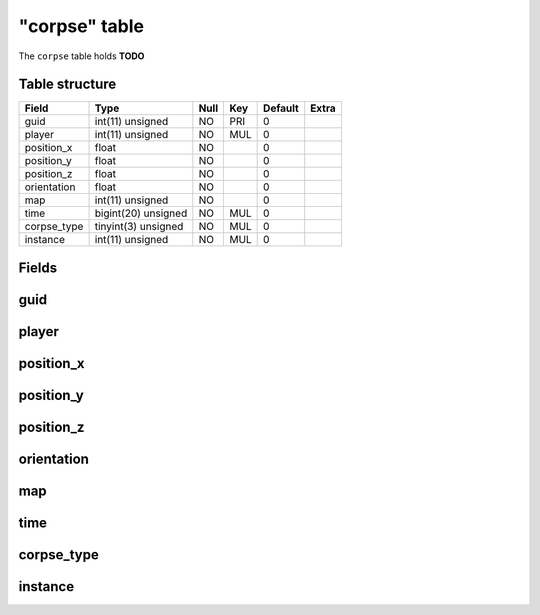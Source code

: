 .. _db-character-corpse:

==============
"corpse" table
==============

The ``corpse`` table holds **TODO**

Table structure
---------------

+----------------+-----------------------+--------+-------+-----------+---------+
| Field          | Type                  | Null   | Key   | Default   | Extra   |
+================+=======================+========+=======+===========+=========+
| guid           | int(11) unsigned      | NO     | PRI   | 0         |         |
+----------------+-----------------------+--------+-------+-----------+---------+
| player         | int(11) unsigned      | NO     | MUL   | 0         |         |
+----------------+-----------------------+--------+-------+-----------+---------+
| position\_x    | float                 | NO     |       | 0         |         |
+----------------+-----------------------+--------+-------+-----------+---------+
| position\_y    | float                 | NO     |       | 0         |         |
+----------------+-----------------------+--------+-------+-----------+---------+
| position\_z    | float                 | NO     |       | 0         |         |
+----------------+-----------------------+--------+-------+-----------+---------+
| orientation    | float                 | NO     |       | 0         |         |
+----------------+-----------------------+--------+-------+-----------+---------+
| map            | int(11) unsigned      | NO     |       | 0         |         |
+----------------+-----------------------+--------+-------+-----------+---------+
| time           | bigint(20) unsigned   | NO     | MUL   | 0         |         |
+----------------+-----------------------+--------+-------+-----------+---------+
| corpse\_type   | tinyint(3) unsigned   | NO     | MUL   | 0         |         |
+----------------+-----------------------+--------+-------+-----------+---------+
| instance       | int(11) unsigned      | NO     | MUL   | 0         |         |
+----------------+-----------------------+--------+-------+-----------+---------+

Fields
------

guid
----

player
------

position\_x
-----------

position\_y
-----------

position\_z
-----------

orientation
-----------

map
---

time
----

corpse\_type
------------

instance
--------

